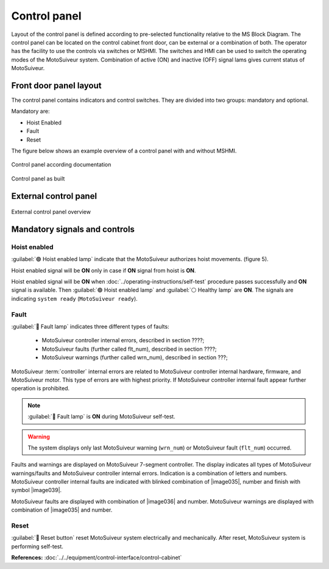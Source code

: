 
==============
Control panel
==============

Layout of the control panel is defined according to pre-selected functionality relative to the MS Block Diagram. 
The control panel can be located on the control cabinet front door, can be external or a combination of both.
The operator has the facility to use the controls via switches or MSHMI.
The switches and HMI can be used to switch the operating modes of the MotoSuiveur system.
Combination of active (ON) and inactive (OFF) signal lams gives current status of MotoSuiveur. 


Front door panel layout
======================

The control panel contains indicators and control switches. They are divided into two groups: mandatory and optional.

Mandatory are:

- Hoist Enabled
- Fault
- Reset

The figure below shows an example overview of a control panel with and without MSHMI.

.. _Control panel figure:
.. figure:: ../../_img/Control-panel/control-panel-overview.png
	:align: center
	:figwidth: 600 px
	:alt: Control cabinet

Control panel according documentation 

.. _General view of control panel:
.. figure:: ../../_img/control-panel-02.png
	:align: center
	:figwidth: 600 px
	:alt: Control cabinet

Control panel as built


.. csv-table:: Control panel layout without MSHMI
   :file: ../../_tables/control-panel-legend.csv
   :delim: ;
   :header-rows: 1
   :widths: auto
   :class: tight-table
   :align: center



External control panel
======================

.. _General view of external control panel:
.. figure:: ../../_img/control-panel-external.png
	:align: center
	:figwidth: 600 px
	:alt: Control cabinet

External control panel overview

.. csv-table:: External control panel
   :file: ../../_tables/control-panel-external.csv
   :delim: ;
   :header-rows: 1
   :widths: auto
   :class: tight-table
   :align: center


Mandatory signals and controls
==============================

Hoist enabled
^^^^^^^^^^^^^^

:guilabel:`🟢 Hoist enabled lamp` indicate that the MotoSuiveur authorizes hoist movements. (figure 5).

Hoist enabled signal will be **ON** only in case if **ON** signal from hoist is **ON**.

Hoist enabled signal will be **ON** when :doc:`../operating-instructions/self-test` procedure passes successfully and **ON** signal is available.
Then :guilabel:`🟢 Hoist enabled lamp` and :guilabel:`⚪ Healthy lamp` are **ON**. 
The signals are indicating ``system ready`` (``MotoSuiveur ready``).



Fault 
^^^^^^

:guilabel:`🔴 Fault lamp` indicates three different types of faults:

	- MotoSuiveur controller internal errors, described in section ????;
	- MotoSuiveur faults (further called flt_num), described in section ????;
	- MotoSuiveur warnings (further called wrn_num), described in section ???;

MotoSuiveur :term:`controller` internal errors are related to MotoSuiveur controller internal hardware, firmware, and MotoSuiveur motor. 
This type of errors are with highest priority. 
If MotoSuiveur controller internal fault appear further operation is prohibited.
	
.. note::	
 	:guilabel:`🔴 Fault lamp` is **ON** during MotoSuiveur self-test.

.. warning:: 
	The system displays only last MotoSuiveur warning (``wrn_num``) or MotoSuiveur fault (``flt_num``) occurred.

Faults and warnings are displayed on MotoSuiveur 7-segment controller. 
The display indicates all types of MotoSuiveur warnings/faults and MotoSuiveur controller internal errors. 
Indication is a combination of letters and numbers.
MotoSuiveur controller internal faults are indicated with blinked combination of |image035|, number and finish with symbol |image039|.

MotoSuiveur faults are displayed with combination of |image036| and number. 
MotoSuiveur warnings are displayed with combination of |image035| and number. 


Reset 
^^^^^^

:guilabel:`🔘 Reset button` reset MotoSuiveur system electrically and mechanically. After reset, MotoSuiveur system is performing self-test. 


**References:**
:doc:`../../equipment/control-interface/control-cabinet`